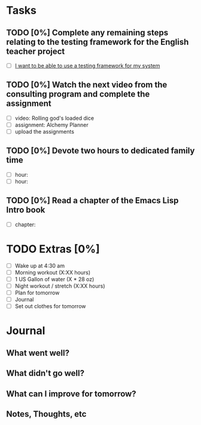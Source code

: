 * Tasks
** TODO [0%] Complete any remaining steps relating to the testing framework for the English teacher project
   SCHEDULED: <2018-01-06 Sat> DEADLINE: <2018-01-07 Sun>
   - [ ] [[https://github.com/cvchaparro/les/issues/4][I want to be able to use a testing framework for my system]]
** TODO [0%] Watch the next video from the consulting program and complete the assignment
   SCHEDULED: <2018-01-06 Sat> DEADLINE: <2018-01-07 Sun>
   - [ ] video: Rolling god's loaded dice
   - [ ] assignment: Alchemy Planner
   - [ ] upload the assignments
** TODO [0%] Devote two hours to dedicated family time
   SCHEDULED: <2018-01-06 Sat> DEADLINE: <2018-01-07 Sun>
   - [ ] hour:
   - [ ] hour:
** TODO [0%] Read a chapter of the Emacs Lisp Intro book
   SCHEDULED: <2018-01-06 Sat> DEADLINE: <2018-01-07 Sun>
   - [ ] chapter:
* TODO Extras [0%]
  - [ ] Wake up at 4:30 am
  - [ ] Morning workout (X:XX hours)
  - [ ] 1 US Gallon of water (X * 28 oz)
  - [ ] Night workout / stretch (X:XX hours)
  - [ ] Plan for tomorrow
  - [ ] Journal
  - [ ] Set out clothes for tomorrow
* Journal
** What went well?
** What didn't go well?
** What can I improve for tomorrow?
** Notes, Thoughts, etc
